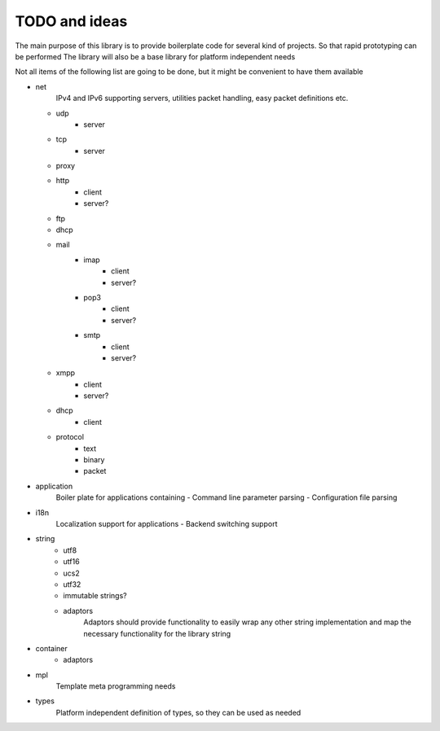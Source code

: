 TODO and ideas
==============

The main purpose of this library is to provide boilerplate code for several kind of projects.
So that rapid prototyping can be performed
The library will also be a base library for platform independent needs

Not all items of the following list are going to be done, but it might be convenient to have them available

- net
    IPv4 and IPv6 supporting servers, utilities packet handling, easy packet definitions etc.
  - udp
      - server
  - tcp
      - server
  - proxy
  - http
      - client
      - server?
  - ftp
  - dhcp
  - mail
      - imap
          - client
          - server?
      - pop3
          - client
          - server?
      - smtp
          - client
          - server?
  - xmpp
      - client
      - server?
  - dhcp
      - client
  - protocol
      - text
      - binary
      - packet

- application
    Boiler plate for applications containing
    - Command line parameter parsing
    - Configuration file parsing

- i18n
    Localization support for applications
    - Backend switching support

- string
    - utf8
    - utf16
    - ucs2
    - utf32
    - immutable strings?
    - adaptors
        Adaptors should provide functionality to easily wrap any other string implementation
        and map the necessary functionality for the library string

- container
    - adaptors

- mpl
    Template meta programming needs

- types
    Platform independent definition of types, so they can be used as needed
